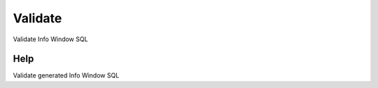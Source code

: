 
.. _functional-guide/process/ad_infowindow_validate:

========
Validate
========

Validate Info Window SQL

Help
====
Validate generated Info Window SQL
